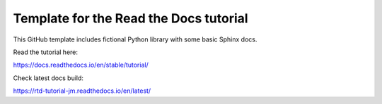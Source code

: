 Template for the Read the Docs tutorial
=======================================

This GitHub template includes fictional Python library
with some basic Sphinx docs.

Read the tutorial here:

https://docs.readthedocs.io/en/stable/tutorial/

Check latest docs build:

https://rtd-tutorial-jm.readthedocs.io/en/latest/
